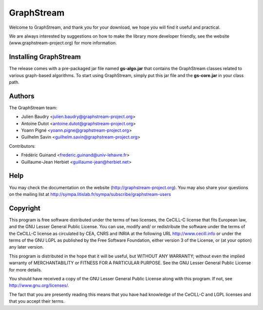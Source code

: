 GraphStream
===========

Welcome to GraphStream, and thank you for your download, we hope you will find it
useful and practical.

We are always interested by suggestions on how to make the library more developer
friendly, see the website (www.graphstream-project.org) for more information.

Installing GraphStream
----------------------

The release comes with a pre-packaged jar file named **gs-algo.jar** that
contains the GraphStream classes related to various graph-based algorithms. 
To start using GraphStream, simply put this jar file and the **gs-core.jar** 
in your class path.

Authors
-------

The GraphStream team:

- Julien Baudry <julien.baudry@graphstream-project.org>
- Antoine Dutot <antoine.dutot@graphstream-project.org>
- Yoann Pigné <yoann.pigne@graphstream-project.org> 
- Guilhelm Savin <guilhelm.savin@graphstream-project.org>


Contributors:

- Frédéric Guinand <frederic.guinand@univ-lehavre.fr>
- Guillaume-Jean Herbiet <guillaume-jean@herbiet.net>


Help
----

You may check the documentation on the website (http://graphstream-project.org). 
You may also share your questions on the mailing list at 
http://sympa.litislab.fr/sympa/subscribe/graphstream-users 



Copyright
---------

This program is free software distributed under the terms of two licenses, the
CeCILL-C license that fits European law, and the GNU Lesser General Public
License. You can  use, modify and/ or redistribute the software under the terms
of the CeCILL-C license as circulated by CEA, CNRS and INRIA at the following
URL http://www.cecill.info or under the terms of the GNU LGPL as published by
the Free Software Foundation, either version 3 of the License, or (at your
option) any later version.

This program is distributed in the hope that it will be useful, but WITHOUT ANY
WARRANTY; without even the implied warranty of MERCHANTABILITY or FITNESS FOR A
PARTICULAR PURPOSE.  See the GNU Lesser General Public License for more details.

You should have received a copy of the GNU Lesser General Public License
along with this program.  If not, see http://www.gnu.org/licenses/.

The fact that you are presently reading this means that you have had
knowledge of the CeCILL-C and LGPL licenses and that you accept their terms.


